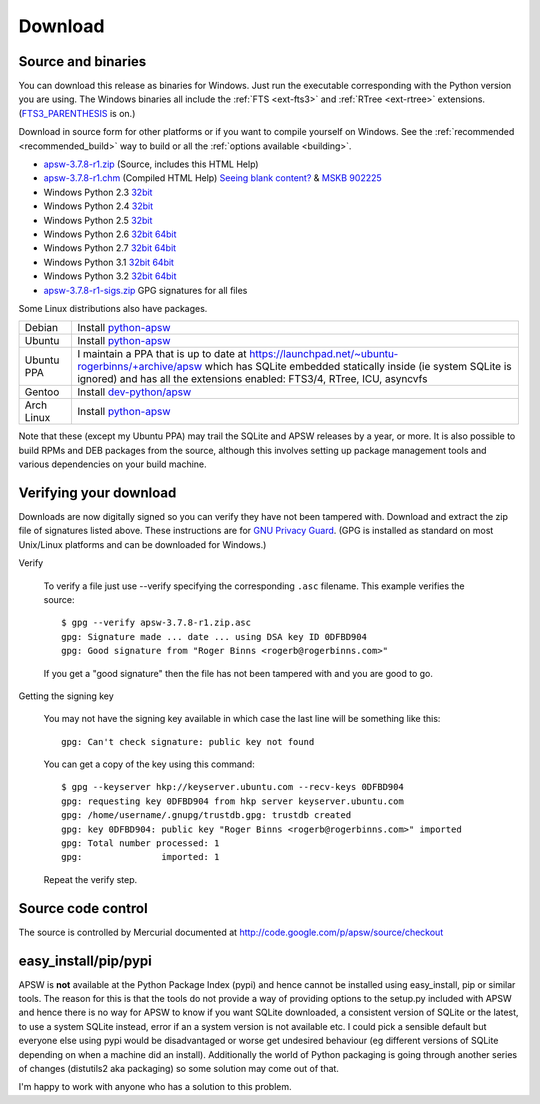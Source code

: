 Download
********

.. _source_and_binaries:

Source and binaries
===================

You can download this release as binaries for Windows.  Just run the
executable corresponding with the Python version you are using.  The
Windows binaries all include the :ref:`FTS <ext-fts3>` and
:ref:`RTree <ext-rtree>` extensions.  (`FTS3_PARENTHESIS
<http://www.sqlite.org/compile.html#enable_fts3_parenthesis>`_ is on.)

Download in source form for other platforms or if you want to compile
yourself on Windows.  See the :ref:`recommended <recommended_build>`
way to build or all the :ref:`options available <building>`.

.. downloads-begin

* `apsw-3.7.8-r1.zip
  <http://apsw.googlecode.com/files/apsw-3.7.8-r1.zip>`_
  (Source, includes this HTML Help)

* `apsw-3.7.8-r1.chm
  <http://apsw.googlecode.com/files/apsw-3.7.8-r1.chm>`_
  (Compiled HTML Help) `Seeing blank content? <http://weblog.helpware.net/?p=36>`_ & `MSKB 902225 <http://support.microsoft.com/kb/902225/>`_

* Windows Python 2.3 `32bit
  <http://apsw.googlecode.com/files/apsw-3.7.8-r1.win32-py2.3.exe>`__

* Windows Python 2.4 `32bit
  <http://apsw.googlecode.com/files/apsw-3.7.8-r1.win32-py2.4.exe>`__

* Windows Python 2.5 `32bit
  <http://apsw.googlecode.com/files/apsw-3.7.8-r1.win32-py2.5.exe>`__

* Windows Python 2.6 `32bit
  <http://apsw.googlecode.com/files/apsw-3.7.8-r1.win32-py2.6.exe>`__
  `64bit 
  <http://apsw.googlecode.com/files/apsw-3.7.8-r1.win-amd64-py2.6.exe>`__

* Windows Python 2.7 `32bit
  <http://apsw.googlecode.com/files/apsw-3.7.8-r1.win32-py2.7.exe>`__
  `64bit 
  <http://apsw.googlecode.com/files/apsw-3.7.8-r1.win-amd64-py2.7.exe>`__

* Windows Python 3.1 `32bit
  <http://apsw.googlecode.com/files/apsw-3.7.8-r1.win32-py3.1.exe>`__
  `64bit 
  <http://apsw.googlecode.com/files/apsw-3.7.8-r1.win-amd64-py3.1.exe>`__

* Windows Python 3.2 `32bit
  <http://apsw.googlecode.com/files/apsw-3.7.8-r1.win32-py3.2.exe>`__
  `64bit 
  <http://apsw.googlecode.com/files/apsw-3.7.8-r1.win-amd64-py3.2.exe>`__

* `apsw-3.7.8-r1-sigs.zip 
  <http://apsw.googlecode.com/files/apsw-3.7.8-r1-sigs.zip>`_
  GPG signatures for all files

.. downloads-end

Some Linux distributions also have packages.

+-------------------+----------------------------------------------------------------------------------+
| Debian            | Install `python-apsw <http://packages.debian.org/python-apsw>`__                 |
+-------------------+----------------------------------------------------------------------------------+
| Ubuntu            | Install `python-apsw <http://packages.ubuntu.com/search?keywords=python-apsw>`__ |
+-------------------+----------------------------------------------------------------------------------+
| Ubuntu PPA        | I maintain a PPA that is up to date at                                           |
|                   | https://launchpad.net/~ubuntu-rogerbinns/+archive/apsw  which has SQLite         |
|                   | embedded statically inside (ie system SQLite is ignored) and has all the         |
|                   | extensions enabled: FTS3/4, RTree, ICU, asyncvfs                                 |
+-------------------+----------------------------------------------------------------------------------+
| Gentoo            | Install `dev-python/apsw <http://www.gentoo-portage.com/dev-python/apsw>`_       |
+-------------------+----------------------------------------------------------------------------------+
| Arch Linux        | Install `python-apsw <http://aur.archlinux.org/packages.php?ID=5537>`__          |
+-------------------+----------------------------------------------------------------------------------+

Note that these (except my Ubuntu PPA) may trail the SQLite and APSW
releases by a year, or more.  It is also possible to build RPMs and
DEB packages from the source, although this involves setting up
package management tools and various dependencies on your build
machine.


.. _verifydownload:

Verifying your download
=======================

Downloads are now digitally signed so you can verify they have not
been tampered with.  Download and extract the zip file of signatures
listed above.  These instructions are for `GNU Privacy Guard
<http://www.gnupg.org/>`__.  (GPG is installed as standard on most
Unix/Linux platforms and can be downloaded for Windows.)

Verify

  To verify a file just use --verify specifying the corresponding
  ``.asc`` filename.  This example verifies the source::

      $ gpg --verify apsw-3.7.8-r1.zip.asc
      gpg: Signature made ... date ... using DSA key ID 0DFBD904
      gpg: Good signature from "Roger Binns <rogerb@rogerbinns.com>"

  If you get a "good signature" then the file has not been tampered with
  and you are good to go.

Getting the signing key

  You may not have the signing key available in which case the last
  line will be something like this::

   gpg: Can't check signature: public key not found

  You can get a copy of the key using this command::

    $ gpg --keyserver hkp://keyserver.ubuntu.com --recv-keys 0DFBD904
    gpg: requesting key 0DFBD904 from hkp server keyserver.ubuntu.com
    gpg: /home/username/.gnupg/trustdb.gpg: trustdb created
    gpg: key 0DFBD904: public key "Roger Binns <rogerb@rogerbinns.com>" imported
    gpg: Total number processed: 1
    gpg:               imported: 1

  Repeat the verify step.

Source code control
===================

The source is controlled by Mercurial documented at
http://code.google.com/p/apsw/source/checkout

easy_install/pip/pypi
=====================

APSW is **not** available at the Python Package Index (pypi) and hence
cannot be installed using easy_install, pip or similar tools.  The
reason for this is that the tools do not provide a way of providing
options to the setup.py included with APSW and hence there is no way
for APSW to know if you want SQLite downloaded, a consistent version
of SQLite or the latest, to use a system SQLite instead, error if an a
system version is not available etc.  I could pick a sensible default
but everyone else using pypi would be disadvantaged or worse get
undesired behaviour (eg different versions of SQLite depending on when
a machine did an install).  Additionally the world of Python packaging
is going through another series of changes (distutils2 aka packaging)
so some solution may come out of that.

I'm happy to work with anyone who has a solution to this problem.